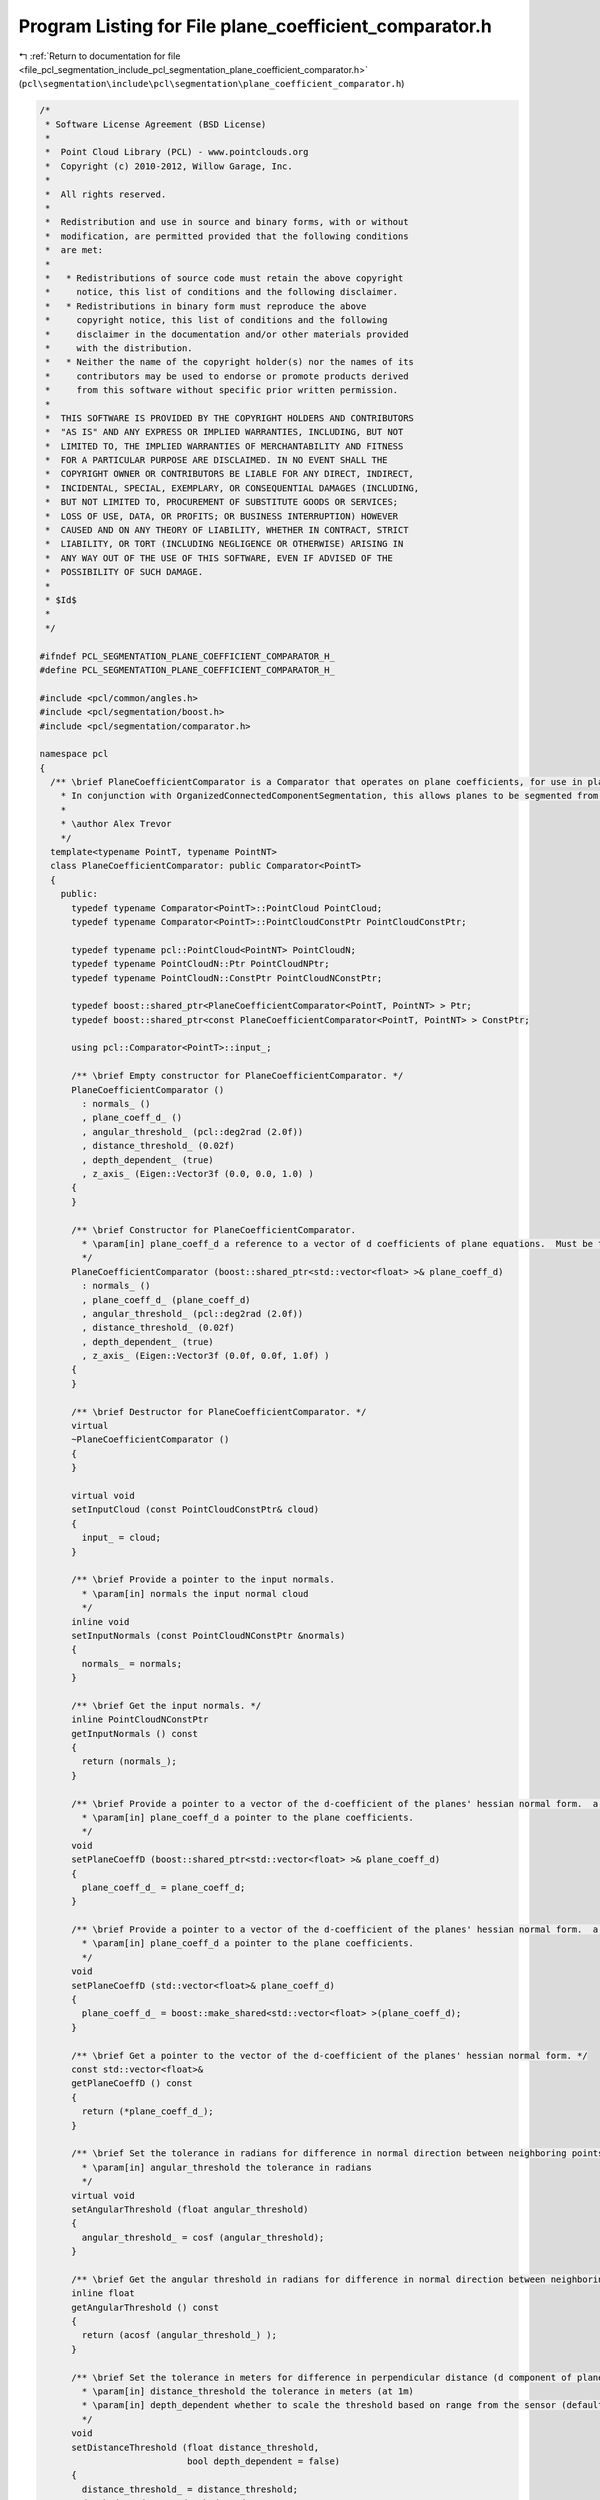 
.. _program_listing_file_pcl_segmentation_include_pcl_segmentation_plane_coefficient_comparator.h:

Program Listing for File plane_coefficient_comparator.h
=======================================================

|exhale_lsh| :ref:`Return to documentation for file <file_pcl_segmentation_include_pcl_segmentation_plane_coefficient_comparator.h>` (``pcl\segmentation\include\pcl\segmentation\plane_coefficient_comparator.h``)

.. |exhale_lsh| unicode:: U+021B0 .. UPWARDS ARROW WITH TIP LEFTWARDS

.. code-block:: cpp

   /*
    * Software License Agreement (BSD License)
    *
    *  Point Cloud Library (PCL) - www.pointclouds.org
    *  Copyright (c) 2010-2012, Willow Garage, Inc.
    *
    *  All rights reserved.
    *
    *  Redistribution and use in source and binary forms, with or without
    *  modification, are permitted provided that the following conditions
    *  are met:
    *
    *   * Redistributions of source code must retain the above copyright
    *     notice, this list of conditions and the following disclaimer.
    *   * Redistributions in binary form must reproduce the above
    *     copyright notice, this list of conditions and the following
    *     disclaimer in the documentation and/or other materials provided
    *     with the distribution.
    *   * Neither the name of the copyright holder(s) nor the names of its
    *     contributors may be used to endorse or promote products derived
    *     from this software without specific prior written permission.
    *
    *  THIS SOFTWARE IS PROVIDED BY THE COPYRIGHT HOLDERS AND CONTRIBUTORS
    *  "AS IS" AND ANY EXPRESS OR IMPLIED WARRANTIES, INCLUDING, BUT NOT
    *  LIMITED TO, THE IMPLIED WARRANTIES OF MERCHANTABILITY AND FITNESS
    *  FOR A PARTICULAR PURPOSE ARE DISCLAIMED. IN NO EVENT SHALL THE
    *  COPYRIGHT OWNER OR CONTRIBUTORS BE LIABLE FOR ANY DIRECT, INDIRECT,
    *  INCIDENTAL, SPECIAL, EXEMPLARY, OR CONSEQUENTIAL DAMAGES (INCLUDING,
    *  BUT NOT LIMITED TO, PROCUREMENT OF SUBSTITUTE GOODS OR SERVICES;
    *  LOSS OF USE, DATA, OR PROFITS; OR BUSINESS INTERRUPTION) HOWEVER
    *  CAUSED AND ON ANY THEORY OF LIABILITY, WHETHER IN CONTRACT, STRICT
    *  LIABILITY, OR TORT (INCLUDING NEGLIGENCE OR OTHERWISE) ARISING IN
    *  ANY WAY OUT OF THE USE OF THIS SOFTWARE, EVEN IF ADVISED OF THE
    *  POSSIBILITY OF SUCH DAMAGE.
    *
    * $Id$
    *
    */
   
   #ifndef PCL_SEGMENTATION_PLANE_COEFFICIENT_COMPARATOR_H_
   #define PCL_SEGMENTATION_PLANE_COEFFICIENT_COMPARATOR_H_
   
   #include <pcl/common/angles.h>
   #include <pcl/segmentation/boost.h>
   #include <pcl/segmentation/comparator.h>
   
   namespace pcl
   {
     /** \brief PlaneCoefficientComparator is a Comparator that operates on plane coefficients, for use in planar segmentation.
       * In conjunction with OrganizedConnectedComponentSegmentation, this allows planes to be segmented from organized data.
       *
       * \author Alex Trevor
       */
     template<typename PointT, typename PointNT>
     class PlaneCoefficientComparator: public Comparator<PointT>
     {
       public:
         typedef typename Comparator<PointT>::PointCloud PointCloud;
         typedef typename Comparator<PointT>::PointCloudConstPtr PointCloudConstPtr;
         
         typedef typename pcl::PointCloud<PointNT> PointCloudN;
         typedef typename PointCloudN::Ptr PointCloudNPtr;
         typedef typename PointCloudN::ConstPtr PointCloudNConstPtr;
         
         typedef boost::shared_ptr<PlaneCoefficientComparator<PointT, PointNT> > Ptr;
         typedef boost::shared_ptr<const PlaneCoefficientComparator<PointT, PointNT> > ConstPtr;
   
         using pcl::Comparator<PointT>::input_;
         
         /** \brief Empty constructor for PlaneCoefficientComparator. */
         PlaneCoefficientComparator ()
           : normals_ ()
           , plane_coeff_d_ ()
           , angular_threshold_ (pcl::deg2rad (2.0f))
           , distance_threshold_ (0.02f)
           , depth_dependent_ (true)
           , z_axis_ (Eigen::Vector3f (0.0, 0.0, 1.0) )
         {
         }
   
         /** \brief Constructor for PlaneCoefficientComparator.
           * \param[in] plane_coeff_d a reference to a vector of d coefficients of plane equations.  Must be the same size as the input cloud and input normals.  a, b, and c coefficients are in the input normals.
           */
         PlaneCoefficientComparator (boost::shared_ptr<std::vector<float> >& plane_coeff_d) 
           : normals_ ()
           , plane_coeff_d_ (plane_coeff_d)
           , angular_threshold_ (pcl::deg2rad (2.0f))
           , distance_threshold_ (0.02f)
           , depth_dependent_ (true)
           , z_axis_ (Eigen::Vector3f (0.0f, 0.0f, 1.0f) )
         {
         }
         
         /** \brief Destructor for PlaneCoefficientComparator. */
         virtual
         ~PlaneCoefficientComparator ()
         {
         }
   
         virtual void 
         setInputCloud (const PointCloudConstPtr& cloud)
         {
           input_ = cloud;
         }
         
         /** \brief Provide a pointer to the input normals.
           * \param[in] normals the input normal cloud
           */
         inline void
         setInputNormals (const PointCloudNConstPtr &normals)
         {
           normals_ = normals;
         }
   
         /** \brief Get the input normals. */
         inline PointCloudNConstPtr
         getInputNormals () const
         {
           return (normals_);
         }
   
         /** \brief Provide a pointer to a vector of the d-coefficient of the planes' hessian normal form.  a, b, and c are provided by the normal cloud.
           * \param[in] plane_coeff_d a pointer to the plane coefficients.
           */
         void
         setPlaneCoeffD (boost::shared_ptr<std::vector<float> >& plane_coeff_d)
         {
           plane_coeff_d_ = plane_coeff_d;
         }
   
         /** \brief Provide a pointer to a vector of the d-coefficient of the planes' hessian normal form.  a, b, and c are provided by the normal cloud.
           * \param[in] plane_coeff_d a pointer to the plane coefficients.
           */
         void
         setPlaneCoeffD (std::vector<float>& plane_coeff_d)
         {
           plane_coeff_d_ = boost::make_shared<std::vector<float> >(plane_coeff_d);
         }
         
         /** \brief Get a pointer to the vector of the d-coefficient of the planes' hessian normal form. */
         const std::vector<float>&
         getPlaneCoeffD () const
         {
           return (*plane_coeff_d_);
         }
   
         /** \brief Set the tolerance in radians for difference in normal direction between neighboring points, to be considered part of the same plane.
           * \param[in] angular_threshold the tolerance in radians
           */
         virtual void
         setAngularThreshold (float angular_threshold)
         {
           angular_threshold_ = cosf (angular_threshold);
         }
         
         /** \brief Get the angular threshold in radians for difference in normal direction between neighboring points, to be considered part of the same plane. */
         inline float
         getAngularThreshold () const
         {
           return (acosf (angular_threshold_) );
         }
   
         /** \brief Set the tolerance in meters for difference in perpendicular distance (d component of plane equation) to the plane between neighboring points, to be considered part of the same plane.
           * \param[in] distance_threshold the tolerance in meters (at 1m)
           * \param[in] depth_dependent whether to scale the threshold based on range from the sensor (default: false)
           */
         void
         setDistanceThreshold (float distance_threshold, 
                               bool depth_dependent = false)
         {
           distance_threshold_ = distance_threshold;
           depth_dependent_ = depth_dependent;
         }
   
         /** \brief Get the distance threshold in meters (d component of plane equation) between neighboring points, to be considered part of the same plane. */
         inline float
         getDistanceThreshold () const
         {
           return (distance_threshold_);
         }
         
         /** \brief Compare points at two indices by their plane equations.  True if the angle between the normals is less than the angular threshold,
           * and the difference between the d component of the normals is less than distance threshold, else false
           * \param idx1 The first index for the comparison
           * \param idx2 The second index for the comparison
           */
         virtual bool
         compare (int idx1, int idx2) const
         {
           float threshold = distance_threshold_;
           if (depth_dependent_)
           {
             Eigen::Vector3f vec = input_->points[idx1].getVector3fMap ();
             
             float z = vec.dot (z_axis_);
             threshold *= z * z;
           }
           return ( (fabs ((*plane_coeff_d_)[idx1] - (*plane_coeff_d_)[idx2]) < threshold)
                    && (normals_->points[idx1].getNormalVector3fMap ().dot (normals_->points[idx2].getNormalVector3fMap () ) > angular_threshold_ ) );
         }
         
       protected:
         PointCloudNConstPtr normals_;
         boost::shared_ptr<std::vector<float> > plane_coeff_d_;
         float angular_threshold_;
         float distance_threshold_;
         bool depth_dependent_;
         Eigen::Vector3f z_axis_;
   
       public:
         EIGEN_MAKE_ALIGNED_OPERATOR_NEW
     };
   }
   
   #endif // PCL_SEGMENTATION_PLANE_COEFFICIENT_COMPARATOR_H_
